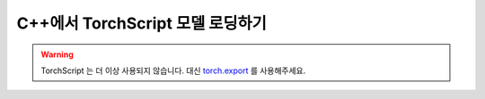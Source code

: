 C++에서 TorchScript 모델 로딩하기
=====================================

.. warning::
    TorchScript 는 더 이상 사용되지 않습니다. 대신
    `torch.export <https://docs.tutorials.pytorch.kr/intermediate/torch_export_tutorial.html>`__ 를 사용해주세요.